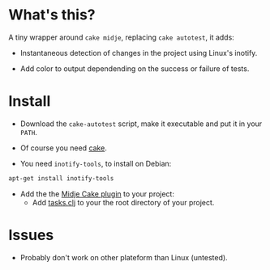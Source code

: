 #+STARTUP: indent

* What's this? 

  A tiny wrapper around =cake midje=, replacing =cake autotest=, it adds: 
    - Instantaneous detection of changes in the project using Linux's inotify.
    - Add color to output dependending on the success or failure of
      tests.

        [[https://github.com/denlab/faster-cake-autotest/raw/master/src/doc/image/autotest-emacs.png]]

* Install

  - Download the =cake-autotest= script, make it executable and put it
    in your =PATH=.

  - Of course you need [[https://github.com/ninjudd/cake][cake]].

  - You need =inotify-tools=, to install on Debian: 
#+BEGIN_SRC sh
apt-get install inotify-tools
#+END_SRC
  - Add the the [[https://github.com/marick/Midje/wiki/Cake-midje][Midje Cake plugin]] to your project:
    - Add [[https://github.com/marick/Midje/raw/master/examples/cake-midje/tasks.clj][tasks.clj]] to your the root directory of your project.




* Issues

  - Probably don't work on other plateform than Linux (untested).
